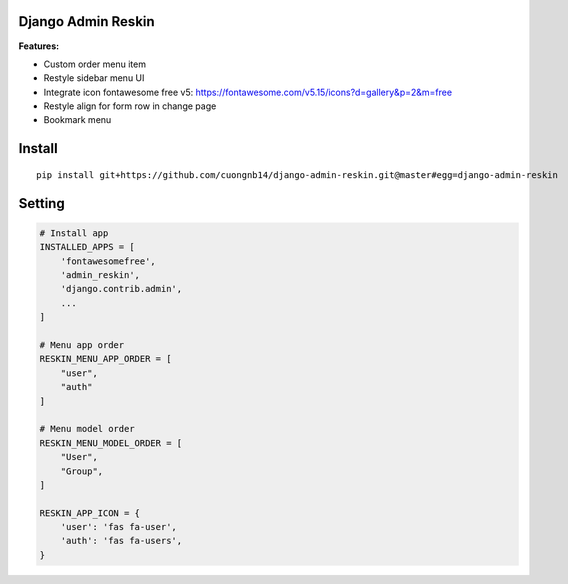 Django Admin Reskin
===================
**Features:**

- Custom order menu item
- Restyle sidebar menu UI
- Integrate icon fontawesome free v5: https://fontawesome.com/v5.15/icons?d=gallery&p=2&m=free
- Restyle align for form row in change page
- Bookmark menu

Install
=======

::

    pip install git+https://github.com/cuongnb14/django-admin-reskin.git@master#egg=django-admin-reskin

Setting
=======

.. code:: python

    # Install app
    INSTALLED_APPS = [
        'fontawesomefree',
        'admin_reskin',
        'django.contrib.admin',
        ...
    ]

    # Menu app order
    RESKIN_MENU_APP_ORDER = [
        "user",
        "auth"
    ]

    # Menu model order
    RESKIN_MENU_MODEL_ORDER = [
        "User",
        "Group",
    ]

    RESKIN_APP_ICON = {
        'user': 'fas fa-user',
        'auth': 'fas fa-users',
    }

